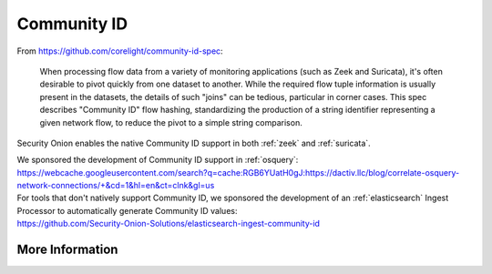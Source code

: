 .. _community-id:

Community ID
============

From https://github.com/corelight/community-id-spec:
    
    When processing flow data from a variety of monitoring applications (such as Zeek and Suricata), 
    it's often desirable to pivot quickly from one dataset to another. While the required flow tuple 
    information is usually present in the datasets, the details of such "joins" can be tedious, 
    particular in corner cases. This spec describes "Community ID" flow hashing, standardizing the 
    production of a string identifier representing a given network flow, to reduce the pivot to a 
    simple string comparison.
    
Security Onion enables the native Community ID support in both :ref:`zeek` and :ref:`suricata`. 

| We sponsored the development of Community ID support in :ref:`osquery`:
| https://webcache.googleusercontent.com/search?q=cache:RGB6YUatH0gJ:https://dactiv.llc/blog/correlate-osquery-network-connections/+&cd=1&hl=en&ct=clnk&gl=us

| For tools that don't natively support Community ID, we sponsored the development of an :ref:`elasticsearch` Ingest Processor to automatically generate Community ID values:
| https://github.com/Security-Onion-Solutions/elasticsearch-ingest-community-id

More Information
----------------

.. seealso::

    | For more information about Community ID, please see:
    | https://github.com/corelight/community-id-spec
